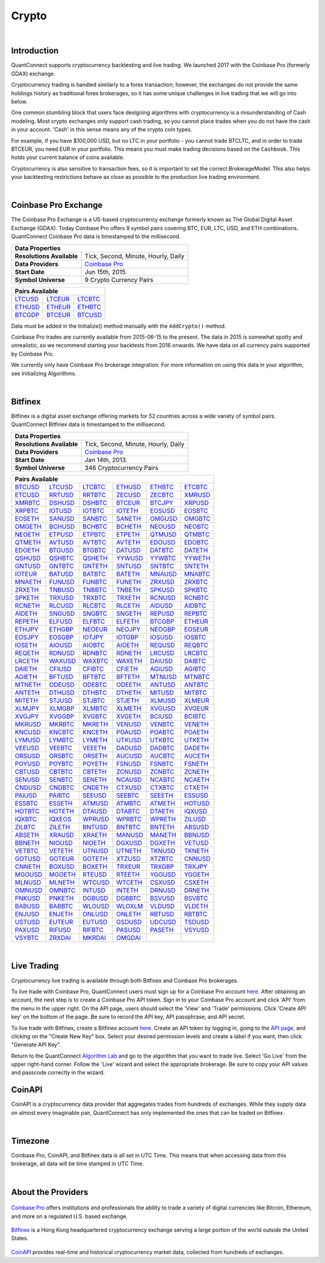 .. _data-library-crypto:

======
Crypto
======

|

Introduction
============

QuantConnect supports cryptocurrency backtesting and live trading. We launched 2017 with the Coinbase Pro (formerly GDAX) exchange.

Cryptocurrency trading is handled similarly to a forex transaction; however, the exchanges do not provide the same holdings history as traditional forex brokerages, so it has some unique challenges in live trading that we will go into below.

One common stumbling block that users face designing algorithms with cryptocurrency is a misunderstanding of Cash modeling. Most crypto exchanges only support cash trading, so you cannot place trades when you do not have the cash in your account. 'Cash' in this sense means any of the crypto coin types.

For example, if you have $100,000 USD, but no LTC in your portfolio - you cannot trade BTCLTC, and in order to trade BTCEUR, you need EUR in your portfolio. This means you must make trading decisions based on the ``Cashbook``. This holds your current balance of coins available.

.. tabs::

   .. code-tab:: c#

        // Fetch the number of BTC coins in your portfolio.
        var btc = Portfolio.CashBook["BTC"].Amount;

   .. code-tab:: py

        # Fetch the number of BTC coins in your portfolio.
        btc = self.Portfolio.CashBook["BTC"].Amount

Cryptocurrency is also sensitive to transaction fees, so it is important to set the correct BrokerageModel. This also helps your backtesting restrictions behave as close as possible to the production live trading environment.

.. tabs::

   .. code-tab:: c#

        SetBrokerageModel(BrokerageName.GDAX, AccountType.Cash)

   .. code-tab:: py

        self.SetBrokerageModel(BrokerageName.GDAX, AccountType.Cash)

|

Coinbase Pro Exchange
=====================

The Coinbase Pro Exchange is a US-based cryptocurrency exchange formerly known as The Global Digital Asset Exchange (GDAX). Today Coinbase Pro offers 9 symbol pairs covering BTC, EUR, LTC, USD, and ETH combinations. QuantConnect Coinbase Pro data is timestamped to the millisecond.

+-------------------------------------------------------------------------------------------------------------------------------+
| Data Properties                                                                                                               |
+===========================+===================================================================================================+
| **Resolutions Available** | Tick, Second, Minute, Hourly, Daily                                                               |
+---------------------------+---------------------------------------------------------------------------------------------------+
| **Data Providers**        | `Coinbase Pro <https://www.quantconnect.com/docs/data-library/crypto#Crypto-About-the-Provider>`_ |
+---------------------------+---------------------------------------------------------------------------------------------------+
| **Start Date**            | Jun 15th, 2015.                                                                                   |
+---------------------------+---------------------------------------------------------------------------------------------------+
| **Symbol Universe**       | 9 Crypto Currency Pairs                                                                           |
+---------------------------+---------------------------------------------------------------------------------------------------+

+-----------------------------------------------------------------------------------------------------------------------------------------------------------------------------------------------------------------------------+
| Pairs Available                                                                                                                                                                                                             |
+=========================================================================+=========================================================================+=========================================================================+
| `LTCUSD <https://www.quantconnect.com/data#symbol/crypto/gdax/ltcusd>`_ | `LTCEUR <https://www.quantconnect.com/data#symbol/crypto/gdax/lcteur>`_ | `LTCBTC <https://www.quantconnect.com/data#symbol/crypto/gdax/ltcbtc>`_ |
+-------------------------------------------------------------------------+-------------------------------------------------------------------------+-------------------------------------------------------------------------+
| `ETHUSD <https://www.quantconnect.com/data#symbol/crypto/gdax/ethusd>`_ | `ETHEUR <https://www.quantconnect.com/data#symbol/crypto/gdax/etheur>`_ | `ETHBTC <https://www.quantconnect.com/data#symbol/crypto/gdax/ethbtc>`_ |
+-------------------------------------------------------------------------+-------------------------------------------------------------------------+-------------------------------------------------------------------------+
| `BTCGDP <https://www.quantconnect.com/data#symbol/crypto/gdax/btcgdp>`_ | `BTCEUR <https://www.quantconnect.com/data#symbol/crypto/gdax/btceur>`_ | `BTCUSD <https://www.quantconnect.com/data#symbol/crypto/gdax/btcusd>`_ |
+-------------------------------------------------------------------------+-------------------------------------------------------------------------+-------------------------------------------------------------------------+

Data must be added in the Initialize() method manually with the ``AddCrypto()`` method.

.. tabs::

   .. code-tab:: c#

        // Initialise the data and resolution required, as well as the cash and start-end dates for your algorithm. All algorithms must initialized.
        public override void Initialize()
        {
            SetStartDate(2015, 10, 07);  //Set Start Date
            SetEndDate(2017, 10, 11);    //Set End Date
            SetCash(100000);             //Set Strategy Cash
            AddCrypto("BTCUSD", Resolution.Hour, Market.GDAX);
        }

        // Accessing requested data
        public override void OnData(Slice data) {
            //via a tradebar dictionary (symbol - bar)
            data.Bars["BTCUSD"].Close
            //or via a ticks list:
            data.Ticks["BTCUSD"][0].Close
        }

   .. code-tab:: py

        # Initialise the data and resolution required, as well as the cash and start-end dates for your algorithm. All algorithms must initialized.
        def Initialize(self):
            self.SetStartDate(2015, 10, 07)  # Set Start Date
            self.SetEndDate(2017, 10, 11)    # Set End Date
            self.SetCash(100000)             # Set Strategy Cash
            self.AddCrypto("BTCUSD", Resolution.Hour, Market.GDAX)

        # Accessing requested data
        def OnData(self, data):
            # via a tradebar dictionary (symbol - bar)
            data.Bars["BTCUSD"].Close
            # or via a ticks list:
            data.Ticks["BTCUSD"][0].Close

Coinbase Pro trades are currently available from 2015-06-15 to the present. The data in 2015 is somewhat spotty and unrealistic, so we recommend starting your backtests from 2016 onwards. We have data on all currency pairs supported by Coinbase Pro.

We currently only have Coinbase Pro brokerage integration. For more information on using this data in your algorithm, see Initializing Algorithms.

|

Bitfinex
========

Bitfinex is a digital asset exchange offering markets for 52 countries across a wide variety of symbol pairs. QuantConnect Bitfinex data is timestamped to the millisecond.

+-----------------------------------------------------------------+
| Data Properties                                                 |
+===========================+=====================================+
| **Resolutions Available** | Tick, Second, Minute, Hourly, Daily |
+---------------------------+-------------------------------------+
| **Data Providers**        | `Coinbase Pro <Coinbase Pro>`_      |
+---------------------------+-------------------------------------+
| **Start Date**            | Jan 14th, 2013.                     |
+---------------------------+-------------------------------------+
| **Symbol Universe**       | 346 Cryptocurrency Pairs            |
+---------------------------+-------------------------------------+

+-----------------------------------------------------------------------------------------------------------------------------------------------------------------------------------------------------------------------------------------------------------------------------------------------------------------------------------------------------------------------------------------------------------------------------------------------------------------------------------------------------------------+
| Pairs Available                                                                                                                                                                                                                                                                                                                                                                                                                                                                                                 |
+==================================================================================+==================================================================================+==================================================================================+==================================================================================+==================================================================================+==================================================================================+
| `BTCUSD <https://www.quantconnect.com/data/tree/crypto/bitfinex/minute/BTCUSD>`_ | `LTCUSD <https://www.quantconnect.com/data/tree/crypto/bitfinex/minute/LTCUSD>`_ | `LTCBTC <https://www.quantconnect.com/data/tree/crypto/bitfinex/minute/LTCBTC>`_ | `ETHUSD <https://www.quantconnect.com/data/tree/crypto/bitfinex/minute/ETHUSD>`_ | `ETHBTC <https://www.quantconnect.com/data/tree/crypto/bitfinex/minute/ETHBTC>`_ | `ETCBTC <https://www.quantconnect.com/data/tree/crypto/bitfinex/minute/ETCBTC>`_ |
+----------------------------------------------------------------------------------+----------------------------------------------------------------------------------+----------------------------------------------------------------------------------+----------------------------------------------------------------------------------+----------------------------------------------------------------------------------+----------------------------------------------------------------------------------+
| `ETCUSD <https://www.quantconnect.com/data/tree/crypto/bitfinex/minute/ETCUSD>`_ | `RRTUSD <https://www.quantconnect.com/data/tree/crypto/bitfinex/minute/RRTUSD>`_ | `RRTBTC <https://www.quantconnect.com/data/tree/crypto/bitfinex/minute/RRTBTC>`_ | `ZECUSD <https://www.quantconnect.com/data/tree/crypto/bitfinex/minute/ZECUSD>`_ | `ZECBTC <https://www.quantconnect.com/data/tree/crypto/bitfinex/minute/ZECBTC>`_ | `XMRUSD <https://www.quantconnect.com/data/tree/crypto/bitfinex/minute/XMRUSD>`_ |
+----------------------------------------------------------------------------------+----------------------------------------------------------------------------------+----------------------------------------------------------------------------------+----------------------------------------------------------------------------------+----------------------------------------------------------------------------------+----------------------------------------------------------------------------------+
| `XMRBTC <https://www.quantconnect.com/data/tree/crypto/bitfinex/minute/XMRBTC>`_ | `DSHUSD <https://www.quantconnect.com/data/tree/crypto/bitfinex/minute/DSHUSD>`_ | `DSHBTC <https://www.quantconnect.com/data/tree/crypto/bitfinex/minute/DSHBTC>`_ | `BTCEUR <https://www.quantconnect.com/data/tree/crypto/bitfinex/minute/BTCEUR>`_ | `BTCJPY <https://www.quantconnect.com/data/tree/crypto/bitfinex/minute/BTCJPY>`_ | `XRPUSD <https://www.quantconnect.com/data/tree/crypto/bitfinex/minute/XRPUSD>`_ |
+----------------------------------------------------------------------------------+----------------------------------------------------------------------------------+----------------------------------------------------------------------------------+----------------------------------------------------------------------------------+----------------------------------------------------------------------------------+----------------------------------------------------------------------------------+
| `XRPBTC <https://www.quantconnect.com/data/tree/crypto/bitfinex/minute/XRPBTC>`_ | `IOTUSD <https://www.quantconnect.com/data/tree/crypto/bitfinex/minute/IOTUSD>`_ | `IOTBTC <https://www.quantconnect.com/data/tree/crypto/bitfinex/minute/IOTBTC>`_ | `IOTETH <https://www.quantconnect.com/data/tree/crypto/bitfinex/minute/IOTETH>`_ | `EOSUSD <https://www.quantconnect.com/data/tree/crypto/bitfinex/minute/EOSUSD>`_ | `EOSBTC <https://www.quantconnect.com/data/tree/crypto/bitfinex/minute/EOSBTC>`_ |
+----------------------------------------------------------------------------------+----------------------------------------------------------------------------------+----------------------------------------------------------------------------------+----------------------------------------------------------------------------------+----------------------------------------------------------------------------------+----------------------------------------------------------------------------------+
| `EOSETH <https://www.quantconnect.com/data/tree/crypto/bitfinex/minute/EOSETH>`_ | `SANUSD <https://www.quantconnect.com/data/tree/crypto/bitfinex/minute/SANUSD>`_ | `SANBTC <https://www.quantconnect.com/data/tree/crypto/bitfinex/minute/SANBTC>`_ | `SANETH <https://www.quantconnect.com/data/tree/crypto/bitfinex/minute/SANETH>`_ | `OMGUSD <https://www.quantconnect.com/data/tree/crypto/bitfinex/minute/OMGUSD>`_ | `OMGBTC <https://www.quantconnect.com/data/tree/crypto/bitfinex/minute/OMGBTC>`_ |
+----------------------------------------------------------------------------------+----------------------------------------------------------------------------------+----------------------------------------------------------------------------------+----------------------------------------------------------------------------------+----------------------------------------------------------------------------------+----------------------------------------------------------------------------------+
| `OMGETH <https://www.quantconnect.com/data/tree/crypto/bitfinex/minute/OMGETH>`_ | `BCHUSD <https://www.quantconnect.com/data/tree/crypto/bitfinex/minute/BCHUSD>`_ | `BCHBTC <https://www.quantconnect.com/data/tree/crypto/bitfinex/minute/BCHBTC>`_ | `BCHETH <https://www.quantconnect.com/data/tree/crypto/bitfinex/minute/BCHETH>`_ | `NEOUSD <https://www.quantconnect.com/data/tree/crypto/bitfinex/minute/NEOUSD>`_ | `NEOBTC <https://www.quantconnect.com/data/tree/crypto/bitfinex/minute/NEOBTC>`_ |
+----------------------------------------------------------------------------------+----------------------------------------------------------------------------------+----------------------------------------------------------------------------------+----------------------------------------------------------------------------------+----------------------------------------------------------------------------------+----------------------------------------------------------------------------------+
| `NEOETH <https://www.quantconnect.com/data/tree/crypto/bitfinex/minute/NEOETH>`_ | `ETPUSD <https://www.quantconnect.com/data/tree/crypto/bitfinex/minute/ETPUSD>`_ | `ETPBTC <https://www.quantconnect.com/data/tree/crypto/bitfinex/minute/ETPBTC>`_ | `ETPETH <https://www.quantconnect.com/data/tree/crypto/bitfinex/minute/ETPETH>`_ | `QTMUSD <https://www.quantconnect.com/data/tree/crypto/bitfinex/minute/QTMUSD>`_ | `QTMBTC <https://www.quantconnect.com/data/tree/crypto/bitfinex/minute/QTMBTC>`_ |
+----------------------------------------------------------------------------------+----------------------------------------------------------------------------------+----------------------------------------------------------------------------------+----------------------------------------------------------------------------------+----------------------------------------------------------------------------------+----------------------------------------------------------------------------------+
| `QTMETH <https://www.quantconnect.com/data/tree/crypto/bitfinex/minute/QTMETH>`_ | `AVTUSD <https://www.quantconnect.com/data/tree/crypto/bitfinex/minute/AVTUSD>`_ | `AVTBTC <https://www.quantconnect.com/data/tree/crypto/bitfinex/minute/AVTBTC>`_ | `AVTETH <https://www.quantconnect.com/data/tree/crypto/bitfinex/minute/AVTETH>`_ | `EDOUSD <https://www.quantconnect.com/data/tree/crypto/bitfinex/minute/EDOUSD>`_ | `EDOBTC <https://www.quantconnect.com/data/tree/crypto/bitfinex/minute/EDOBTC>`_ |
+----------------------------------------------------------------------------------+----------------------------------------------------------------------------------+----------------------------------------------------------------------------------+----------------------------------------------------------------------------------+----------------------------------------------------------------------------------+----------------------------------------------------------------------------------+
| `EDOETH <https://www.quantconnect.com/data/tree/crypto/bitfinex/minute/EDOETH>`_ | `BTGUSD <https://www.quantconnect.com/data/tree/crypto/bitfinex/minute/BTGUSD>`_ | `BTGBTC <https://www.quantconnect.com/data/tree/crypto/bitfinex/minute/BTGBTC>`_ | `DATUSD <https://www.quantconnect.com/data/tree/crypto/bitfinex/minute/DATUSD>`_ | `DATBTC <https://www.quantconnect.com/data/tree/crypto/bitfinex/minute/DATBTC>`_ | `DATETH <https://www.quantconnect.com/data/tree/crypto/bitfinex/minute/DATETH>`_ |
+----------------------------------------------------------------------------------+----------------------------------------------------------------------------------+----------------------------------------------------------------------------------+----------------------------------------------------------------------------------+----------------------------------------------------------------------------------+----------------------------------------------------------------------------------+
| `QSHUSD <https://www.quantconnect.com/data/tree/crypto/bitfinex/minute/QSHUSD>`_ | `QSHBTC <https://www.quantconnect.com/data/tree/crypto/bitfinex/minute/QSHBTC>`_ | `QSHETH <https://www.quantconnect.com/data/tree/crypto/bitfinex/minute/QSHETH>`_ | `YYWUSD <https://www.quantconnect.com/data/tree/crypto/bitfinex/minute/YYWUSD>`_ | `YYWBTC <https://www.quantconnect.com/data/tree/crypto/bitfinex/minute/YYWBTC>`_ | `YYWETH <https://www.quantconnect.com/data/tree/crypto/bitfinex/minute/YYWETH>`_ |
+----------------------------------------------------------------------------------+----------------------------------------------------------------------------------+----------------------------------------------------------------------------------+----------------------------------------------------------------------------------+----------------------------------------------------------------------------------+----------------------------------------------------------------------------------+
| `GNTUSD <https://www.quantconnect.com/data/tree/crypto/bitfinex/minute/GNTUSD>`_ | `GNTBTC <https://www.quantconnect.com/data/tree/crypto/bitfinex/minute/GNTBTC>`_ | `GNTETH <https://www.quantconnect.com/data/tree/crypto/bitfinex/minute/GNTETH>`_ | `SNTUSD <https://www.quantconnect.com/data/tree/crypto/bitfinex/minute/SNTUSD>`_ | `SNTBTC <https://www.quantconnect.com/data/tree/crypto/bitfinex/minute/SNTBTC>`_ | `SNTETH <https://www.quantconnect.com/data/tree/crypto/bitfinex/minute/SNTETH>`_ |
+----------------------------------------------------------------------------------+----------------------------------------------------------------------------------+----------------------------------------------------------------------------------+----------------------------------------------------------------------------------+----------------------------------------------------------------------------------+----------------------------------------------------------------------------------+
| `IOTEUR <https://www.quantconnect.com/data/tree/crypto/bitfinex/minute/IOTEUR>`_ | `BATUSD <https://www.quantconnect.com/data/tree/crypto/bitfinex/minute/BATUSD>`_ | `BATBTC <https://www.quantconnect.com/data/tree/crypto/bitfinex/minute/BATBTC>`_ | `BATETH <https://www.quantconnect.com/data/tree/crypto/bitfinex/minute/BATETH>`_ | `MNAUSD <https://www.quantconnect.com/data/tree/crypto/bitfinex/minute/MNAUSD>`_ | `MNABTC <https://www.quantconnect.com/data/tree/crypto/bitfinex/minute/MNABTC>`_ |
+----------------------------------------------------------------------------------+----------------------------------------------------------------------------------+----------------------------------------------------------------------------------+----------------------------------------------------------------------------------+----------------------------------------------------------------------------------+----------------------------------------------------------------------------------+
| `MNAETH <https://www.quantconnect.com/data/tree/crypto/bitfinex/minute/MNAETH>`_ | `FUNUSD <https://www.quantconnect.com/data/tree/crypto/bitfinex/minute/FUNUSD>`_ | `FUNBTC <https://www.quantconnect.com/data/tree/crypto/bitfinex/minute/FUNBTC>`_ | `FUNETH <https://www.quantconnect.com/data/tree/crypto/bitfinex/minute/FUNETH>`_ | `ZRXUSD <https://www.quantconnect.com/data/tree/crypto/bitfinex/minute/ZRXUSD>`_ | `ZRXBTC <https://www.quantconnect.com/data/tree/crypto/bitfinex/minute/ZRXBTC>`_ |
+----------------------------------------------------------------------------------+----------------------------------------------------------------------------------+----------------------------------------------------------------------------------+----------------------------------------------------------------------------------+----------------------------------------------------------------------------------+----------------------------------------------------------------------------------+
| `ZRXETH <https://www.quantconnect.com/data/tree/crypto/bitfinex/minute/ZRXETH>`_ | `TNBUSD <https://www.quantconnect.com/data/tree/crypto/bitfinex/minute/TNBUSD>`_ | `TNBBTC <https://www.quantconnect.com/data/tree/crypto/bitfinex/minute/TNBBTC>`_ | `TNBETH <https://www.quantconnect.com/data/tree/crypto/bitfinex/minute/TNBETH>`_ | `SPKUSD <https://www.quantconnect.com/data/tree/crypto/bitfinex/minute/SPKUSD>`_ | `SPKBTC <https://www.quantconnect.com/data/tree/crypto/bitfinex/minute/SPKBTC>`_ |
+----------------------------------------------------------------------------------+----------------------------------------------------------------------------------+----------------------------------------------------------------------------------+----------------------------------------------------------------------------------+----------------------------------------------------------------------------------+----------------------------------------------------------------------------------+
| `SPKETH <https://www.quantconnect.com/data/tree/crypto/bitfinex/minute/SPKETH>`_ | `TRXUSD <https://www.quantconnect.com/data/tree/crypto/bitfinex/minute/TRXUSD>`_ | `TRXBTC <https://www.quantconnect.com/data/tree/crypto/bitfinex/minute/TRXBTC>`_ | `TRXETH <https://www.quantconnect.com/data/tree/crypto/bitfinex/minute/TRXETH>`_ | `RCNUSD <https://www.quantconnect.com/data/tree/crypto/bitfinex/minute/RCNUSD>`_ | `RCNBTC <https://www.quantconnect.com/data/tree/crypto/bitfinex/minute/RCNBTC>`_ |
+----------------------------------------------------------------------------------+----------------------------------------------------------------------------------+----------------------------------------------------------------------------------+----------------------------------------------------------------------------------+----------------------------------------------------------------------------------+----------------------------------------------------------------------------------+
| `RCNETH <https://www.quantconnect.com/data/tree/crypto/bitfinex/minute/RCNETH>`_ | `RLCUSD <https://www.quantconnect.com/data/tree/crypto/bitfinex/minute/RLCUSD>`_ | `RLCBTC <https://www.quantconnect.com/data/tree/crypto/bitfinex/minute/RLCBTC>`_ | `RLCETH <https://www.quantconnect.com/data/tree/crypto/bitfinex/minute/RLCETH>`_ | `AIDUSD <https://www.quantconnect.com/data/tree/crypto/bitfinex/minute/AIDUSD>`_ | `AIDBTC <https://www.quantconnect.com/data/tree/crypto/bitfinex/minute/AIDBTC>`_ |
+----------------------------------------------------------------------------------+----------------------------------------------------------------------------------+----------------------------------------------------------------------------------+----------------------------------------------------------------------------------+----------------------------------------------------------------------------------+----------------------------------------------------------------------------------+
| `AIDETH <https://www.quantconnect.com/data/tree/crypto/bitfinex/minute/AIDETH>`_ | `SNGUSD <https://www.quantconnect.com/data/tree/crypto/bitfinex/minute/SNGUSD>`_ | `SNGBTC <https://www.quantconnect.com/data/tree/crypto/bitfinex/minute/SNGBTC>`_ | `SNGETH <https://www.quantconnect.com/data/tree/crypto/bitfinex/minute/SNGETH>`_ | `REPUSD <https://www.quantconnect.com/data/tree/crypto/bitfinex/minute/REPUSD>`_ | `REPBTC <https://www.quantconnect.com/data/tree/crypto/bitfinex/minute/REPBTC>`_ |
+----------------------------------------------------------------------------------+----------------------------------------------------------------------------------+----------------------------------------------------------------------------------+----------------------------------------------------------------------------------+----------------------------------------------------------------------------------+----------------------------------------------------------------------------------+
| `REPETH <https://www.quantconnect.com/data/tree/crypto/bitfinex/minute/REPETH>`_ | `ELFUSD <https://www.quantconnect.com/data/tree/crypto/bitfinex/minute/ELFUSD>`_ | `ELFBTC <https://www.quantconnect.com/data/tree/crypto/bitfinex/minute/ELFBTC>`_ | `ELFETH <https://www.quantconnect.com/data/tree/crypto/bitfinex/minute/ELFETH>`_ | `BTCGBP <https://www.quantconnect.com/data/tree/crypto/bitfinex/minute/BTCGBP>`_ | `ETHEUR <https://www.quantconnect.com/data/tree/crypto/bitfinex/minute/ETHEUR>`_ |
+----------------------------------------------------------------------------------+----------------------------------------------------------------------------------+----------------------------------------------------------------------------------+----------------------------------------------------------------------------------+----------------------------------------------------------------------------------+----------------------------------------------------------------------------------+
| `ETHJPY <https://www.quantconnect.com/data/tree/crypto/bitfinex/minute/ETHJPY>`_ | `ETHGBP <https://www.quantconnect.com/data/tree/crypto/bitfinex/minute/ETHGBP>`_ | `NEOEUR <https://www.quantconnect.com/data/tree/crypto/bitfinex/minute/NEOEUR>`_ | `NEOJPY <https://www.quantconnect.com/data/tree/crypto/bitfinex/minute/NEOJPY>`_ | `NEOGBP <https://www.quantconnect.com/data/tree/crypto/bitfinex/minute/NEOGBP>`_ | `EOSEUR <https://www.quantconnect.com/data/tree/crypto/bitfinex/minute/EOSEUR>`_ |
+----------------------------------------------------------------------------------+----------------------------------------------------------------------------------+----------------------------------------------------------------------------------+----------------------------------------------------------------------------------+----------------------------------------------------------------------------------+----------------------------------------------------------------------------------+
| `EOSJPY <https://www.quantconnect.com/data/tree/crypto/bitfinex/minute/EOSJPY>`_ | `EOSGBP <https://www.quantconnect.com/data/tree/crypto/bitfinex/minute/EOSGBP>`_ | `IOTJPY <https://www.quantconnect.com/data/tree/crypto/bitfinex/minute/IOTJPY>`_ | `IOTGBP <https://www.quantconnect.com/data/tree/crypto/bitfinex/minute/IOTGBP>`_ | `IOSUSD <https://www.quantconnect.com/data/tree/crypto/bitfinex/minute/IOSUSD>`_ | `IOSBTC <https://www.quantconnect.com/data/tree/crypto/bitfinex/minute/IOSBTC>`_ |
+----------------------------------------------------------------------------------+----------------------------------------------------------------------------------+----------------------------------------------------------------------------------+----------------------------------------------------------------------------------+----------------------------------------------------------------------------------+----------------------------------------------------------------------------------+
| `IOSETH <https://www.quantconnect.com/data/tree/crypto/bitfinex/minute/IOSETH>`_ | `AIOUSD <https://www.quantconnect.com/data/tree/crypto/bitfinex/minute/AIOUSD>`_ | `AIOBTC <https://www.quantconnect.com/data/tree/crypto/bitfinex/minute/AIOBTC>`_ | `AIOETH <https://www.quantconnect.com/data/tree/crypto/bitfinex/minute/AIOETH>`_ | `REQUSD <https://www.quantconnect.com/data/tree/crypto/bitfinex/minute/REQUSD>`_ | `REQBTC <https://www.quantconnect.com/data/tree/crypto/bitfinex/minute/REQBTC>`_ |
+----------------------------------------------------------------------------------+----------------------------------------------------------------------------------+----------------------------------------------------------------------------------+----------------------------------------------------------------------------------+----------------------------------------------------------------------------------+----------------------------------------------------------------------------------+
| `REQETH <https://www.quantconnect.com/data/tree/crypto/bitfinex/minute/REQETH>`_ | `RDNUSD <https://www.quantconnect.com/data/tree/crypto/bitfinex/minute/RDNUSD>`_ | `RDNBTC <https://www.quantconnect.com/data/tree/crypto/bitfinex/minute/RDNBTC>`_ | `RDNETH <https://www.quantconnect.com/data/tree/crypto/bitfinex/minute/RDNETH>`_ | `LRCUSD <https://www.quantconnect.com/data/tree/crypto/bitfinex/minute/LRCUSD>`_ | `LRCBTC <https://www.quantconnect.com/data/tree/crypto/bitfinex/minute/LRCBTC>`_ |
+----------------------------------------------------------------------------------+----------------------------------------------------------------------------------+----------------------------------------------------------------------------------+----------------------------------------------------------------------------------+----------------------------------------------------------------------------------+----------------------------------------------------------------------------------+
| `LRCETH <https://www.quantconnect.com/data/tree/crypto/bitfinex/minute/LRCETH>`_ | `WAXUSD <https://www.quantconnect.com/data/tree/crypto/bitfinex/minute/WAXUSD>`_ | `WAXBTC <https://www.quantconnect.com/data/tree/crypto/bitfinex/minute/WAXBTC>`_ | `WAXETH <https://www.quantconnect.com/data/tree/crypto/bitfinex/minute/WAXETH>`_ | `DAIUSD <https://www.quantconnect.com/data/tree/crypto/bitfinex/minute/DAIUSD>`_ | `DAIBTC <https://www.quantconnect.com/data/tree/crypto/bitfinex/minute/DAIBTC>`_ |
+----------------------------------------------------------------------------------+----------------------------------------------------------------------------------+----------------------------------------------------------------------------------+----------------------------------------------------------------------------------+----------------------------------------------------------------------------------+----------------------------------------------------------------------------------+
| `DAIETH <https://www.quantconnect.com/data/tree/crypto/bitfinex/minute/DAIETH>`_ | `CFIUSD <https://www.quantconnect.com/data/tree/crypto/bitfinex/minute/CFIUSD>`_ | `CFIBTC <https://www.quantconnect.com/data/tree/crypto/bitfinex/minute/CFIBTC>`_ | `CFIETH <https://www.quantconnect.com/data/tree/crypto/bitfinex/minute/CFIETH>`_ | `AGIUSD <https://www.quantconnect.com/data/tree/crypto/bitfinex/minute/AGIUSD>`_ | `AGIBTC <https://www.quantconnect.com/data/tree/crypto/bitfinex/minute/AGIBTC>`_ |
+----------------------------------------------------------------------------------+----------------------------------------------------------------------------------+----------------------------------------------------------------------------------+----------------------------------------------------------------------------------+----------------------------------------------------------------------------------+----------------------------------------------------------------------------------+
| `AGIETH <https://www.quantconnect.com/data/tree/crypto/bitfinex/minute/AGIETH>`_ | `BFTUSD <https://www.quantconnect.com/data/tree/crypto/bitfinex/minute/BFTUSD>`_ | `BFTBTC <https://www.quantconnect.com/data/tree/crypto/bitfinex/minute/BFTBTC>`_ | `BFTETH <https://www.quantconnect.com/data/tree/crypto/bitfinex/minute/BFTETH>`_ | `MTNUSD <https://www.quantconnect.com/data/tree/crypto/bitfinex/minute/MTNUSD>`_ | `MTNBTC <https://www.quantconnect.com/data/tree/crypto/bitfinex/minute/MTNBTC>`_ |
+----------------------------------------------------------------------------------+----------------------------------------------------------------------------------+----------------------------------------------------------------------------------+----------------------------------------------------------------------------------+----------------------------------------------------------------------------------+----------------------------------------------------------------------------------+
| `MTNETH <https://www.quantconnect.com/data/tree/crypto/bitfinex/minute/MTNETH>`_ | `ODEUSD <https://www.quantconnect.com/data/tree/crypto/bitfinex/minute/ODEUSD>`_ | `ODEBTC <https://www.quantconnect.com/data/tree/crypto/bitfinex/minute/ODEBTC>`_ | `ODEETH <https://www.quantconnect.com/data/tree/crypto/bitfinex/minute/ODEETH>`_ | `ANTUSD <https://www.quantconnect.com/data/tree/crypto/bitfinex/minute/ANTUSD>`_ | `ANTBTC <https://www.quantconnect.com/data/tree/crypto/bitfinex/minute/ANTBTC>`_ |
+----------------------------------------------------------------------------------+----------------------------------------------------------------------------------+----------------------------------------------------------------------------------+----------------------------------------------------------------------------------+----------------------------------------------------------------------------------+----------------------------------------------------------------------------------+
| `ANTETH <https://www.quantconnect.com/data/tree/crypto/bitfinex/minute/ANTETH>`_ | `DTHUSD <https://www.quantconnect.com/data/tree/crypto/bitfinex/minute/DTHUSD>`_ | `DTHBTC <https://www.quantconnect.com/data/tree/crypto/bitfinex/minute/DTHBTC>`_ | `DTHETH <https://www.quantconnect.com/data/tree/crypto/bitfinex/minute/DTHETH>`_ | `MITUSD <https://www.quantconnect.com/data/tree/crypto/bitfinex/minute/MITUSD>`_ | `MITBTC <https://www.quantconnect.com/data/tree/crypto/bitfinex/minute/MITBTC>`_ |
+----------------------------------------------------------------------------------+----------------------------------------------------------------------------------+----------------------------------------------------------------------------------+----------------------------------------------------------------------------------+----------------------------------------------------------------------------------+----------------------------------------------------------------------------------+
| `MITETH <https://www.quantconnect.com/data/tree/crypto/bitfinex/minute/MITETH>`_ | `STJUSD <https://www.quantconnect.com/data/tree/crypto/bitfinex/minute/STJUSD>`_ | `STJBTC <https://www.quantconnect.com/data/tree/crypto/bitfinex/minute/STJBTC>`_ | `STJETH <https://www.quantconnect.com/data/tree/crypto/bitfinex/minute/STJETH>`_ | `XLMUSD <https://www.quantconnect.com/data/tree/crypto/bitfinex/minute/XLMUSD>`_ | `XLMEUR <https://www.quantconnect.com/data/tree/crypto/bitfinex/minute/XLMEUR>`_ |
+----------------------------------------------------------------------------------+----------------------------------------------------------------------------------+----------------------------------------------------------------------------------+----------------------------------------------------------------------------------+----------------------------------------------------------------------------------+----------------------------------------------------------------------------------+
| `XLMJPY <https://www.quantconnect.com/data/tree/crypto/bitfinex/minute/XLMJPY>`_ | `XLMGBP <https://www.quantconnect.com/data/tree/crypto/bitfinex/minute/XLMGBP>`_ | `XLMBTC <https://www.quantconnect.com/data/tree/crypto/bitfinex/minute/XLMBTC>`_ | `XLMETH <https://www.quantconnect.com/data/tree/crypto/bitfinex/minute/XLMETH>`_ | `XVGUSD <https://www.quantconnect.com/data/tree/crypto/bitfinex/minute/XVGUSD>`_ | `XVGEUR <https://www.quantconnect.com/data/tree/crypto/bitfinex/minute/XVGEUR>`_ |
+----------------------------------------------------------------------------------+----------------------------------------------------------------------------------+----------------------------------------------------------------------------------+----------------------------------------------------------------------------------+----------------------------------------------------------------------------------+----------------------------------------------------------------------------------+
| `XVGJPY <https://www.quantconnect.com/data/tree/crypto/bitfinex/minute/XVGJPY>`_ | `XVGGBP <https://www.quantconnect.com/data/tree/crypto/bitfinex/minute/XVGGBP>`_ | `XVGBTC <https://www.quantconnect.com/data/tree/crypto/bitfinex/minute/XVGBTC>`_ | `XVGETH <https://www.quantconnect.com/data/tree/crypto/bitfinex/minute/XVGETH>`_ | `BCIUSD <https://www.quantconnect.com/data/tree/crypto/bitfinex/minute/BCIUSD>`_ | `BCIBTC <https://www.quantconnect.com/data/tree/crypto/bitfinex/minute/BCIBTC>`_ |
+----------------------------------------------------------------------------------+----------------------------------------------------------------------------------+----------------------------------------------------------------------------------+----------------------------------------------------------------------------------+----------------------------------------------------------------------------------+----------------------------------------------------------------------------------+
| `MKRUSD <https://www.quantconnect.com/data/tree/crypto/bitfinex/minute/MKRUSD>`_ | `MKRBTC <https://www.quantconnect.com/data/tree/crypto/bitfinex/minute/MKRBTC>`_ | `MKRETH <https://www.quantconnect.com/data/tree/crypto/bitfinex/minute/MKRETH>`_ | `VENUSD <https://www.quantconnect.com/data/tree/crypto/bitfinex/minute/VENUSD>`_ | `VENBTC <https://www.quantconnect.com/data/tree/crypto/bitfinex/minute/VENBTC>`_ | `VENETH <https://www.quantconnect.com/data/tree/crypto/bitfinex/minute/VENETH>`_ |
+----------------------------------------------------------------------------------+----------------------------------------------------------------------------------+----------------------------------------------------------------------------------+----------------------------------------------------------------------------------+----------------------------------------------------------------------------------+----------------------------------------------------------------------------------+
| `KNCUSD <https://www.quantconnect.com/data/tree/crypto/bitfinex/minute/KNCUSD>`_ | `KNCBTC <https://www.quantconnect.com/data/tree/crypto/bitfinex/minute/KNCBTC>`_ | `KNCETH <https://www.quantconnect.com/data/tree/crypto/bitfinex/minute/KNCETH>`_ | `POAUSD <https://www.quantconnect.com/data/tree/crypto/bitfinex/minute/POAUSD>`_ | `POABTC <https://www.quantconnect.com/data/tree/crypto/bitfinex/minute/POABTC>`_ | `POAETH <https://www.quantconnect.com/data/tree/crypto/bitfinex/minute/POAETH>`_ |
+----------------------------------------------------------------------------------+----------------------------------------------------------------------------------+----------------------------------------------------------------------------------+----------------------------------------------------------------------------------+----------------------------------------------------------------------------------+----------------------------------------------------------------------------------+
| `LYMUSD <https://www.quantconnect.com/data/tree/crypto/bitfinex/minute/LYMUSD>`_ | `LYMBTC <https://www.quantconnect.com/data/tree/crypto/bitfinex/minute/LYMBTC>`_ | `LYMETH <https://www.quantconnect.com/data/tree/crypto/bitfinex/minute/LYMETH>`_ | `UTKUSD <https://www.quantconnect.com/data/tree/crypto/bitfinex/minute/UTKUSD>`_ | `UTKBTC <https://www.quantconnect.com/data/tree/crypto/bitfinex/minute/UTKBTC>`_ | `UTKETH <https://www.quantconnect.com/data/tree/crypto/bitfinex/minute/UTKETH>`_ |
+----------------------------------------------------------------------------------+----------------------------------------------------------------------------------+----------------------------------------------------------------------------------+----------------------------------------------------------------------------------+----------------------------------------------------------------------------------+----------------------------------------------------------------------------------+
| `VEEUSD <https://www.quantconnect.com/data/tree/crypto/bitfinex/minute/VEEUSD>`_ | `VEEBTC <https://www.quantconnect.com/data/tree/crypto/bitfinex/minute/VEEBTC>`_ | `VEEETH <https://www.quantconnect.com/data/tree/crypto/bitfinex/minute/VEEETH>`_ | `DADUSD <https://www.quantconnect.com/data/tree/crypto/bitfinex/minute/DADUSD>`_ | `DADBTC <https://www.quantconnect.com/data/tree/crypto/bitfinex/minute/DADBTC>`_ | `DADETH <https://www.quantconnect.com/data/tree/crypto/bitfinex/minute/DADETH>`_ |
+----------------------------------------------------------------------------------+----------------------------------------------------------------------------------+----------------------------------------------------------------------------------+----------------------------------------------------------------------------------+----------------------------------------------------------------------------------+----------------------------------------------------------------------------------+
| `ORSUSD <https://www.quantconnect.com/data/tree/crypto/bitfinex/minute/ORSUSD>`_ | `ORSBTC <https://www.quantconnect.com/data/tree/crypto/bitfinex/minute/ORSBTC>`_ | `ORSETH <https://www.quantconnect.com/data/tree/crypto/bitfinex/minute/ORSETH>`_ | `AUCUSD <https://www.quantconnect.com/data/tree/crypto/bitfinex/minute/AUCUSD>`_ | `AUCBTC <https://www.quantconnect.com/data/tree/crypto/bitfinex/minute/AUCBTC>`_ | `AUCETH <https://www.quantconnect.com/data/tree/crypto/bitfinex/minute/AUCETH>`_ |
+----------------------------------------------------------------------------------+----------------------------------------------------------------------------------+----------------------------------------------------------------------------------+----------------------------------------------------------------------------------+----------------------------------------------------------------------------------+----------------------------------------------------------------------------------+
| `POYUSD <https://www.quantconnect.com/data/tree/crypto/bitfinex/minute/POYUSD>`_ | `POYBTC <https://www.quantconnect.com/data/tree/crypto/bitfinex/minute/POYBTC>`_ | `POYETH <https://www.quantconnect.com/data/tree/crypto/bitfinex/minute/POYETH>`_ | `FSNUSD <https://www.quantconnect.com/data/tree/crypto/bitfinex/minute/FSNUSD>`_ | `FSNBTC <https://www.quantconnect.com/data/tree/crypto/bitfinex/minute/FSNBTC>`_ | `FSNETH <https://www.quantconnect.com/data/tree/crypto/bitfinex/minute/FSNETH>`_ |
+----------------------------------------------------------------------------------+----------------------------------------------------------------------------------+----------------------------------------------------------------------------------+----------------------------------------------------------------------------------+----------------------------------------------------------------------------------+----------------------------------------------------------------------------------+
| `CBTUSD <https://www.quantconnect.com/data/tree/crypto/bitfinex/minute/CBTUSD>`_ | `CBTBTC <https://www.quantconnect.com/data/tree/crypto/bitfinex/minute/CBTBTC>`_ | `CBTETH <https://www.quantconnect.com/data/tree/crypto/bitfinex/minute/CBTETH>`_ | `ZCNUSD <https://www.quantconnect.com/data/tree/crypto/bitfinex/minute/ZCNUSD>`_ | `ZCNBTC <https://www.quantconnect.com/data/tree/crypto/bitfinex/minute/ZCNBTC>`_ | `ZCNETH <https://www.quantconnect.com/data/tree/crypto/bitfinex/minute/ZCNETH>`_ |
+----------------------------------------------------------------------------------+----------------------------------------------------------------------------------+----------------------------------------------------------------------------------+----------------------------------------------------------------------------------+----------------------------------------------------------------------------------+----------------------------------------------------------------------------------+
| `SENUSD <https://www.quantconnect.com/data/tree/crypto/bitfinex/minute/SENUSD>`_ | `SENBTC <https://www.quantconnect.com/data/tree/crypto/bitfinex/minute/SENBTC>`_ | `SENETH <https://www.quantconnect.com/data/tree/crypto/bitfinex/minute/SENETH>`_ | `NCAUSD <https://www.quantconnect.com/data/tree/crypto/bitfinex/minute/NCAUSD>`_ | `NCABTC <https://www.quantconnect.com/data/tree/crypto/bitfinex/minute/NCABTC>`_ | `NCAETH <https://www.quantconnect.com/data/tree/crypto/bitfinex/minute/NCAETH>`_ |
+----------------------------------------------------------------------------------+----------------------------------------------------------------------------------+----------------------------------------------------------------------------------+----------------------------------------------------------------------------------+----------------------------------------------------------------------------------+----------------------------------------------------------------------------------+
| `CNDUSD <https://www.quantconnect.com/data/tree/crypto/bitfinex/minute/CNDUSD>`_ | `CNDBTC <https://www.quantconnect.com/data/tree/crypto/bitfinex/minute/CNDBTC>`_ | `CNDETH <https://www.quantconnect.com/data/tree/crypto/bitfinex/minute/CNDETH>`_ | `CTXUSD <https://www.quantconnect.com/data/tree/crypto/bitfinex/minute/CTXUSD>`_ | `CTXBTC <https://www.quantconnect.com/data/tree/crypto/bitfinex/minute/CTXBTC>`_ | `CTXETH <https://www.quantconnect.com/data/tree/crypto/bitfinex/minute/CTXETH>`_ |
+----------------------------------------------------------------------------------+----------------------------------------------------------------------------------+----------------------------------------------------------------------------------+----------------------------------------------------------------------------------+----------------------------------------------------------------------------------+----------------------------------------------------------------------------------+
| `PAIUSD <https://www.quantconnect.com/data/tree/crypto/bitfinex/minute/PAIUSD>`_ | `PAIBTC <https://www.quantconnect.com/data/tree/crypto/bitfinex/minute/PAIBTC>`_ | `SEEUSD <https://www.quantconnect.com/data/tree/crypto/bitfinex/minute/SEEUSD>`_ | `SEEBTC <https://www.quantconnect.com/data/tree/crypto/bitfinex/minute/SEEBTC>`_ | `SEEETH <https://www.quantconnect.com/data/tree/crypto/bitfinex/minute/SEEETH>`_ | `ESSUSD <https://www.quantconnect.com/data/tree/crypto/bitfinex/minute/ESSUSD>`_ |
+----------------------------------------------------------------------------------+----------------------------------------------------------------------------------+----------------------------------------------------------------------------------+----------------------------------------------------------------------------------+----------------------------------------------------------------------------------+----------------------------------------------------------------------------------+
| `ESSBTC <https://www.quantconnect.com/data/tree/crypto/bitfinex/minute/ESSBTC>`_ | `ESSETH <https://www.quantconnect.com/data/tree/crypto/bitfinex/minute/ESSETH>`_ | `ATMUSD <https://www.quantconnect.com/data/tree/crypto/bitfinex/minute/ATMUSD>`_ | `ATMBTC <https://www.quantconnect.com/data/tree/crypto/bitfinex/minute/ATMBTC>`_ | `ATMETH <https://www.quantconnect.com/data/tree/crypto/bitfinex/minute/ATMETH>`_ | `HOTUSD <https://www.quantconnect.com/data/tree/crypto/bitfinex/minute/HOTUSD>`_ |
+----------------------------------------------------------------------------------+----------------------------------------------------------------------------------+----------------------------------------------------------------------------------+----------------------------------------------------------------------------------+----------------------------------------------------------------------------------+----------------------------------------------------------------------------------+
| `HOTBTC <https://www.quantconnect.com/data/tree/crypto/bitfinex/minute/HOTBTC>`_ | `HOTETH <https://www.quantconnect.com/data/tree/crypto/bitfinex/minute/HOTETH>`_ | `DTAUSD <https://www.quantconnect.com/data/tree/crypto/bitfinex/minute/DTAUSD>`_ | `DTABTC <https://www.quantconnect.com/data/tree/crypto/bitfinex/minute/DTABTC>`_ | `DTAETH <https://www.quantconnect.com/data/tree/crypto/bitfinex/minute/DTAETH>`_ | `IQXUSD <https://www.quantconnect.com/data/tree/crypto/bitfinex/minute/IQXUSD>`_ |
+----------------------------------------------------------------------------------+----------------------------------------------------------------------------------+----------------------------------------------------------------------------------+----------------------------------------------------------------------------------+----------------------------------------------------------------------------------+----------------------------------------------------------------------------------+
| `IQXBTC <https://www.quantconnect.com/data/tree/crypto/bitfinex/minute/IQXBTC>`_ | `IQXEOS <https://www.quantconnect.com/data/tree/crypto/bitfinex/minute/IQXEOS>`_ | `WPRUSD <https://www.quantconnect.com/data/tree/crypto/bitfinex/minute/WPRUSD>`_ | `WPRBTC <https://www.quantconnect.com/data/tree/crypto/bitfinex/minute/WPRBTC>`_ | `WPRETH <https://www.quantconnect.com/data/tree/crypto/bitfinex/minute/WPRETH>`_ | `ZILUSD <https://www.quantconnect.com/data/tree/crypto/bitfinex/minute/ZILUSD>`_ |
+----------------------------------------------------------------------------------+----------------------------------------------------------------------------------+----------------------------------------------------------------------------------+----------------------------------------------------------------------------------+----------------------------------------------------------------------------------+----------------------------------------------------------------------------------+
| `ZILBTC <https://www.quantconnect.com/data/tree/crypto/bitfinex/minute/ZILBTC>`_ | `ZILETH <https://www.quantconnect.com/data/tree/crypto/bitfinex/minute/ZILETH>`_ | `BNTUSD <https://www.quantconnect.com/data/tree/crypto/bitfinex/minute/BNTUSD>`_ | `BNTBTC <https://www.quantconnect.com/data/tree/crypto/bitfinex/minute/BNTBTC>`_ | `BNTETH <https://www.quantconnect.com/data/tree/crypto/bitfinex/minute/BNTETH>`_ | `ABSUSD <https://www.quantconnect.com/data/tree/crypto/bitfinex/minute/ABSUSD>`_ |
+----------------------------------------------------------------------------------+----------------------------------------------------------------------------------+----------------------------------------------------------------------------------+----------------------------------------------------------------------------------+----------------------------------------------------------------------------------+----------------------------------------------------------------------------------+
| `ABSETH <https://www.quantconnect.com/data/tree/crypto/bitfinex/minute/ABSETH>`_ | `XRAUSD <https://www.quantconnect.com/data/tree/crypto/bitfinex/minute/XRAUSD>`_ | `XRAETH <https://www.quantconnect.com/data/tree/crypto/bitfinex/minute/XRAETH>`_ | `MANUSD <https://www.quantconnect.com/data/tree/crypto/bitfinex/minute/MANUSD>`_ | `MANETH <https://www.quantconnect.com/data/tree/crypto/bitfinex/minute/MANETH>`_ | `BBNUSD <https://www.quantconnect.com/data/tree/crypto/bitfinex/minute/BBNUSD>`_ |
+----------------------------------------------------------------------------------+----------------------------------------------------------------------------------+----------------------------------------------------------------------------------+----------------------------------------------------------------------------------+----------------------------------------------------------------------------------+----------------------------------------------------------------------------------+
| `BBNETH <https://www.quantconnect.com/data/tree/crypto/bitfinex/minute/BBNETH>`_ | `NIOUSD <https://www.quantconnect.com/data/tree/crypto/bitfinex/minute/NIOUSD>`_ | `NIOETH <https://www.quantconnect.com/data/tree/crypto/bitfinex/minute/NIOETH>`_ | `DGXUSD <https://www.quantconnect.com/data/tree/crypto/bitfinex/minute/DGXUSD>`_ | `DGXETH <https://www.quantconnect.com/data/tree/crypto/bitfinex/minute/DGXETH>`_ | `VETUSD <https://www.quantconnect.com/data/tree/crypto/bitfinex/minute/VETUSD>`_ |
+----------------------------------------------------------------------------------+----------------------------------------------------------------------------------+----------------------------------------------------------------------------------+----------------------------------------------------------------------------------+----------------------------------------------------------------------------------+----------------------------------------------------------------------------------+
| `VETBTC <https://www.quantconnect.com/data/tree/crypto/bitfinex/minute/VETBTC>`_ | `VETETH <https://www.quantconnect.com/data/tree/crypto/bitfinex/minute/VETETH>`_ | `UTNUSD <https://www.quantconnect.com/data/tree/crypto/bitfinex/minute/UTNUSD>`_ | `UTNETH <https://www.quantconnect.com/data/tree/crypto/bitfinex/minute/UTNETH>`_ | `TKNUSD <https://www.quantconnect.com/data/tree/crypto/bitfinex/minute/TKNUSD>`_ | `TKNETH <https://www.quantconnect.com/data/tree/crypto/bitfinex/minute/TKNETH>`_ |
+----------------------------------------------------------------------------------+----------------------------------------------------------------------------------+----------------------------------------------------------------------------------+----------------------------------------------------------------------------------+----------------------------------------------------------------------------------+----------------------------------------------------------------------------------+
| `GOTUSD <https://www.quantconnect.com/data/tree/crypto/bitfinex/minute/GOTUSD>`_ | `GOTEUR <https://www.quantconnect.com/data/tree/crypto/bitfinex/minute/GOTEUR>`_ | `GOTETH <https://www.quantconnect.com/data/tree/crypto/bitfinex/minute/GOTETH>`_ | `XTZUSD <https://www.quantconnect.com/data/tree/crypto/bitfinex/minute/XTZUSD>`_ | `XTZBTC <https://www.quantconnect.com/data/tree/crypto/bitfinex/minute/XTZBTC>`_ | `CNNUSD <https://www.quantconnect.com/data/tree/crypto/bitfinex/minute/CNNUSD>`_ |
+----------------------------------------------------------------------------------+----------------------------------------------------------------------------------+----------------------------------------------------------------------------------+----------------------------------------------------------------------------------+----------------------------------------------------------------------------------+----------------------------------------------------------------------------------+
| `CNNETH <https://www.quantconnect.com/data/tree/crypto/bitfinex/minute/CNNETH>`_ | `BOXUSD <https://www.quantconnect.com/data/tree/crypto/bitfinex/minute/BOXUSD>`_ | `BOXETH <https://www.quantconnect.com/data/tree/crypto/bitfinex/minute/BOXETH>`_ | `TRXEUR <https://www.quantconnect.com/data/tree/crypto/bitfinex/minute/TRXEUR>`_ | `TRXGBP <https://www.quantconnect.com/data/tree/crypto/bitfinex/minute/TRXGBP>`_ | `TRXJPY <https://www.quantconnect.com/data/tree/crypto/bitfinex/minute/TRXJPY>`_ |
+----------------------------------------------------------------------------------+----------------------------------------------------------------------------------+----------------------------------------------------------------------------------+----------------------------------------------------------------------------------+----------------------------------------------------------------------------------+----------------------------------------------------------------------------------+
| `MGOUSD <https://www.quantconnect.com/data/tree/crypto/bitfinex/minute/MGOUSD>`_ | `MGOETH <https://www.quantconnect.com/data/tree/crypto/bitfinex/minute/MGOETH>`_ | `RTEUSD <https://www.quantconnect.com/data/tree/crypto/bitfinex/minute/RTEUSD>`_ | `RTEETH <https://www.quantconnect.com/data/tree/crypto/bitfinex/minute/RTEETH>`_ | `YGGUSD <https://www.quantconnect.com/data/tree/crypto/bitfinex/minute/YGGUSD>`_ | `YGGETH <https://www.quantconnect.com/data/tree/crypto/bitfinex/minute/YGGETH>`_ |
+----------------------------------------------------------------------------------+----------------------------------------------------------------------------------+----------------------------------------------------------------------------------+----------------------------------------------------------------------------------+----------------------------------------------------------------------------------+----------------------------------------------------------------------------------+
| `MLNUSD <https://www.quantconnect.com/data/tree/crypto/bitfinex/minute/MLNUSD>`_ | `MLNETH <https://www.quantconnect.com/data/tree/crypto/bitfinex/minute/MLNETH>`_ | `WTCUSD <https://www.quantconnect.com/data/tree/crypto/bitfinex/minute/WTCUSD>`_ | `WTCETH <https://www.quantconnect.com/data/tree/crypto/bitfinex/minute/WTCETH>`_ | `CSXUSD <https://www.quantconnect.com/data/tree/crypto/bitfinex/minute/CSXUSD>`_ | `CSXETH <https://www.quantconnect.com/data/tree/crypto/bitfinex/minute/CSXETH>`_ |
+----------------------------------------------------------------------------------+----------------------------------------------------------------------------------+----------------------------------------------------------------------------------+----------------------------------------------------------------------------------+----------------------------------------------------------------------------------+----------------------------------------------------------------------------------+
| `OMNUSD <https://www.quantconnect.com/data/tree/crypto/bitfinex/minute/OMNUSD>`_ | `OMNBTC <https://www.quantconnect.com/data/tree/crypto/bitfinex/minute/OMNBTC>`_ | `INTUSD <https://www.quantconnect.com/data/tree/crypto/bitfinex/minute/INTUSD>`_ | `INTETH <https://www.quantconnect.com/data/tree/crypto/bitfinex/minute/INTETH>`_ | `DRNUSD <https://www.quantconnect.com/data/tree/crypto/bitfinex/minute/DRNUSD>`_ | `DRNETH <https://www.quantconnect.com/data/tree/crypto/bitfinex/minute/DRNETH>`_ |
+----------------------------------------------------------------------------------+----------------------------------------------------------------------------------+----------------------------------------------------------------------------------+----------------------------------------------------------------------------------+----------------------------------------------------------------------------------+----------------------------------------------------------------------------------+
| `PNKUSD <https://www.quantconnect.com/data/tree/crypto/bitfinex/minute/PNKUSD>`_ | `PNKETH <https://www.quantconnect.com/data/tree/crypto/bitfinex/minute/PNKETH>`_ | `DGBUSD <https://www.quantconnect.com/data/tree/crypto/bitfinex/minute/DGBUSD>`_ | `DGBBTC <https://www.quantconnect.com/data/tree/crypto/bitfinex/minute/DGBBTC>`_ | `BSVUSD <https://www.quantconnect.com/data/tree/crypto/bitfinex/minute/BSVUSD>`_ | `BSVBTC <https://www.quantconnect.com/data/tree/crypto/bitfinex/minute/BSVBTC>`_ |
+----------------------------------------------------------------------------------+----------------------------------------------------------------------------------+----------------------------------------------------------------------------------+----------------------------------------------------------------------------------+----------------------------------------------------------------------------------+----------------------------------------------------------------------------------+
| `BABUSD <https://www.quantconnect.com/data/tree/crypto/bitfinex/minute/BABUSD>`_ | `BABBTC <https://www.quantconnect.com/data/tree/crypto/bitfinex/minute/BABBTC>`_ | `WLOUSD <https://www.quantconnect.com/data/tree/crypto/bitfinex/minute/WLOUSD>`_ | `WLOXLM <https://www.quantconnect.com/data/tree/crypto/bitfinex/minute/WLOXLM>`_ | `VLDUSD <https://www.quantconnect.com/data/tree/crypto/bitfinex/minute/VLDUSD>`_ | `VLDETH <https://www.quantconnect.com/data/tree/crypto/bitfinex/minute/VLDETH>`_ |
+----------------------------------------------------------------------------------+----------------------------------------------------------------------------------+----------------------------------------------------------------------------------+----------------------------------------------------------------------------------+----------------------------------------------------------------------------------+----------------------------------------------------------------------------------+
| `ENJUSD <https://www.quantconnect.com/data/tree/crypto/bitfinex/minute/ENJUSD>`_ | `ENJETH <https://www.quantconnect.com/data/tree/crypto/bitfinex/minute/ENJETH>`_ | `ONLUSD <https://www.quantconnect.com/data/tree/crypto/bitfinex/minute/ONLUSD>`_ | `ONLETH <https://www.quantconnect.com/data/tree/crypto/bitfinex/minute/ONLETH>`_ | `RBTUSD <https://www.quantconnect.com/data/tree/crypto/bitfinex/minute/RBTUSD>`_ | `RBTBTC <https://www.quantconnect.com/data/tree/crypto/bitfinex/minute/RBTBTC>`_ |
+----------------------------------------------------------------------------------+----------------------------------------------------------------------------------+----------------------------------------------------------------------------------+----------------------------------------------------------------------------------+----------------------------------------------------------------------------------+----------------------------------------------------------------------------------+
| `USTUSD <https://www.quantconnect.com/data/tree/crypto/bitfinex/minute/USTUSD>`_ | `EUTEUR <https://www.quantconnect.com/data/tree/crypto/bitfinex/minute/EUTEUR>`_ | `EUTUSD <https://www.quantconnect.com/data/tree/crypto/bitfinex/minute/EUTUSD>`_ | `GSDUSD <https://www.quantconnect.com/data/tree/crypto/bitfinex/minute/GSDUSD>`_ | `UDCUSD <https://www.quantconnect.com/data/tree/crypto/bitfinex/minute/UDCUSD>`_ | `TSDUSD <https://www.quantconnect.com/data/tree/crypto/bitfinex/minute/TSDUSD>`_ |
+----------------------------------------------------------------------------------+----------------------------------------------------------------------------------+----------------------------------------------------------------------------------+----------------------------------------------------------------------------------+----------------------------------------------------------------------------------+----------------------------------------------------------------------------------+
| `PAXUSD <https://www.quantconnect.com/data/tree/crypto/bitfinex/minute/PAXUSD>`_ | `RIFUSD <https://www.quantconnect.com/data/tree/crypto/bitfinex/minute/RIFUSD>`_ | `RIFBTC <https://www.quantconnect.com/data/tree/crypto/bitfinex/minute/RIFBTC>`_ | `PASUSD <https://www.quantconnect.com/data/tree/crypto/bitfinex/minute/PASUSD>`_ | `PASETH <https://www.quantconnect.com/data/tree/crypto/bitfinex/minute/PASETH>`_ | `VSYUSD <https://www.quantconnect.com/data/tree/crypto/bitfinex/minute/VSYUSD>`_ |
+----------------------------------------------------------------------------------+----------------------------------------------------------------------------------+----------------------------------------------------------------------------------+----------------------------------------------------------------------------------+----------------------------------------------------------------------------------+----------------------------------------------------------------------------------+
| `VSYBTC <https://www.quantconnect.com/data/tree/crypto/bitfinex/minute/VSYBTC>`_ | `ZRXDAI <https://www.quantconnect.com/data/tree/crypto/bitfinex/minute/ZRXDAI>`_ | `MKRDAI <https://www.quantconnect.com/data/tree/crypto/bitfinex/minute/MKRDAI>`_ | `OMGDAI <https://www.quantconnect.com/data/tree/crypto/bitfinex/minute/OMGDAI>`_ |                                                                                  |                                                                                  |
+----------------------------------------------------------------------------------+----------------------------------------------------------------------------------+----------------------------------------------------------------------------------+----------------------------------------------------------------------------------+----------------------------------------------------------------------------------+----------------------------------------------------------------------------------+

|

Live Trading
============

Cryptocurrency live trading is available through both Bitfinex and Coinbase Pro brokerages.

To live trade with Coinbase Pro, QuantConnect users must sign up for a Coinbase Pro account `here <https://pro.coinbase.com/>`_. After obtaining an account, the next step is to create a Coinbase Pro API token. Sign in to your Coinbase Pro account and click 'API' from the menu in the upper right. On the API page, users should select the 'View' and 'Trade' permissions. Click 'Create API key' on the bottom of the page. Be sure to record the API key, API passphrase, and API secret.

To live trade with Bitfinex, create a Bitfinex account `here <https://www.bitfinex.com/>`_. Create an API token by logging in, going to the `API page <https://www.bitfinex.com/api>`_, and clicking on the "Create New Key" box. Select your desired permission levels and create a label if you want, then click "Generate API Key".

Return to the QuantConnect `Algorithm Lab <https://www.quantconnect.com/terminal/>`_ and go to the algorithm that you want to trade live. Select 'Go Live' from the upper right-hand corner. Follow the 'Live' wizard and select the appropriate brokerage. Be sure to copy your API values and passcode correctly in the wizard.

CoinAPI
========

CoinAPI is a cryptocurrency data provider that aggregates trades from hundreds of exchanges. While they supply data on almost every imaginable pair, QuantConnect has only implemented the ones that can be traded on Bitfinex.

|

Timezone
========

Coinbase Pro, CoinAPI, and Bitfinex data is all set in UTC Time. This means that when accessing data from this brokerage, all data will be time stamped in UTC Time.

|

About the Providers
===================

.. figure:: https://cdn.quantconnect.com/web/i/providers/gdax.png
   :align: center
   :width: 200

`Coinbase Pro <https://pro.coinbase.com/>`_ offers institutions and professionals the ability to trade a variety of digital currencies like Bitcoin, Ethereum, and more on a regulated U.S. based exchange.

.. figure:: https://cdn.quantconnect.com/web/i/splash/bitfinex_black_text.rev0.png
   :align: center
   :width: 200

`Bitfinex <https://www.bitfinex.com/>`_ is a Hong Kong headquartered cryptocurrency exchange serving a large portion of the world outside the United States.

.. figure:: https://cdn.quantconnect.com/i/tu/coinapi.png
   :align: center
   :width: 200

`CoinAPI <https://www.coinapi.io/>`_ provides real-time and historical cryptocurrency market data, collected from hundreds of exchanges.